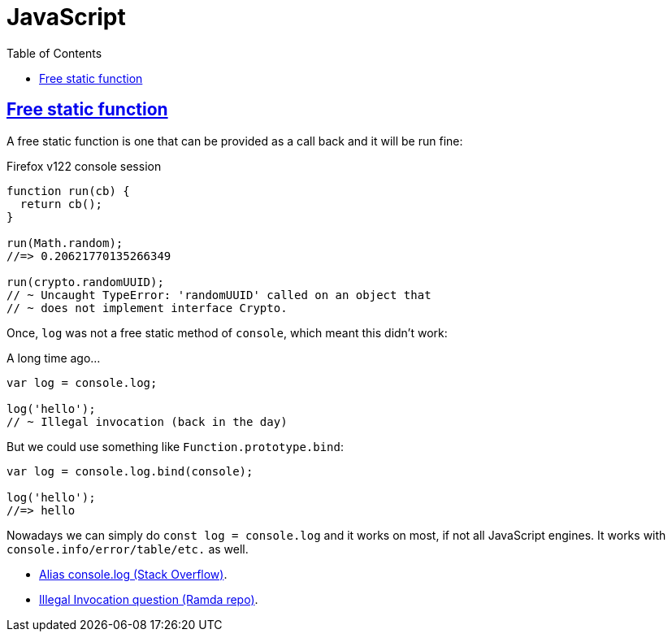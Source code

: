 = JavaScript
:page-tags: ecmascript javascript concept
:icons: font
:sectlinks:
:sectnums!:
:toclevels: 6
:toc: left

== Free static function

A free static function is one that can be provided as a call back and it will be run fine:

.Firefox v122 console session
[source,javascript]
----
function run(cb) {
  return cb();
}

run(Math.random);
//=> 0.20621770135266349

run(crypto.randomUUID);
// ~ Uncaught TypeError: 'randomUUID' called on an object that
// ~ does not implement interface Crypto.
----

Once, `log` was not a free static method of `console`, which meant this didn't work:

.A long time ago...
[source,javascript]
----
var log = console.log;

log('hello');
// ~ Illegal invocation (back in the day)
----

But we could use something like `Function.prototype.bind`:

[source,javascript]
----
var log = console.log.bind(console);

log('hello');
//=> hello
----

Nowadays we can simply do `const log = console.log` and it works on most, if not all JavaScript engines.
It works with `console.info/error/table/etc.` as well.

- link:https://stackoverflow.com/questions/5133649/alias-to-chrome-console-log[Alias console.log (Stack Overflow)^].
- link:https://github.com/ramda/ramda/issues/3439[Illegal Invocation question (Ramda repo)^].

